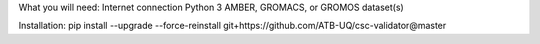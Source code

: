 
What you will need:
Internet connection
Python 3
AMBER, GROMACS, or GROMOS dataset(s)


Installation: pip install --upgrade --force-reinstall git+https://github.com/ATB-UQ/csc-validator@master